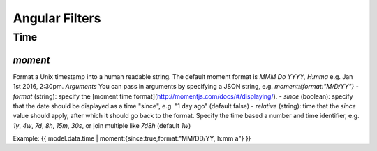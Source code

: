 Angular Filters
###############


Time
====

`moment`
--------
Format a Unix timestamp into a human readable string. The default moment format is `MMM Do YYYY, H:mma` e.g. Jan 1st 2016, 2:30pm.
*Arguments*
You can pass in arguments by specifying a JSON string, e.g. `moment:{format:"M/D/YY"}`
- `format` (string): specify the [moment time format](http://momentjs.com/docs/#/displaying/).
- `since` (boolean): specify that the date should be displayed as a time "since", e.g. "1 day ago" (default false)
- `relative` (string): time that the `since` value should apply, after which it should go back to the format. Specify the time based a number and time identifier, e.g. `1y`, `4w`, `7d`, `8h`, `15m`, `30s`, or join multiple like `7d8h` (default `1w`)

Example: {{ model.data.time | moment:{since:true,format:"MM/DD/YY, h:mm a"} }}